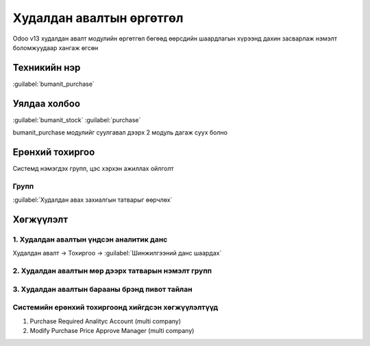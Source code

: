 

Худалдан авалтын өргөтгөл
**************************

Odoo v13 худалдан авалт модулийн өргөтгөл бөгөөд өөрсдийн шаардлагын хүрээнд дахин засварлаж
нэмэлт боломжуудаар хангаж өгсөн


Техникийн нэр
===========================
:guilabel:`bumanit_purchase`


Уялдаа холбоо
===============

:guilabel:`bumanit_stock`
:guilabel:`purchase`

bumanit_purchase модулийг суулгавал дээрх 2 модуль дагаж суух болно


Ерөнхий тохиргоо
=========================

Системд нэмэгдэх групп, цэс хэрхэн ажиллах ойлголт

Групп
----------------------------------
:guilabel:`Худалдан авах захиалгын татварыг өөрчлөх`

Хөгжүүлэлт
==========

1. Худалдан авалтын үндсэн аналитик данс
----------------------------------------

Худалдан авалт -> Тохиргоо -> :guilabel:`Шинжилгээний данс шаардах`


2. Худалдан авалтын мөр дээрх татварын нэмэлт групп
---------------------------------------------------
3. Худалдан авалтын барааны брэнд пивот тайлан
----------------------------------------------

Системийн ерөнхий тохиргоонд хийгдсэн хөгжүүлэлтүүд
-------------------------------------------------------------
1. Purchase Required Analityc Account (multi company)
2. Modify Purchase Price Approve Manager (multi company)